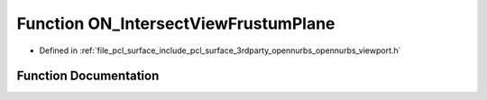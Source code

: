 .. _exhale_function_opennurbs__viewport_8h_1ab2f6abaee7847be41aed92d399c97b1b:

Function ON_IntersectViewFrustumPlane
=====================================

- Defined in :ref:`file_pcl_surface_include_pcl_surface_3rdparty_opennurbs_opennurbs_viewport.h`


Function Documentation
----------------------


.. doxygenfunction:: ON_IntersectViewFrustumPlane(const ON_Viewport&, const ON_PlaneEquation&, ON_SimpleArray<ON_3dPoint>&)
